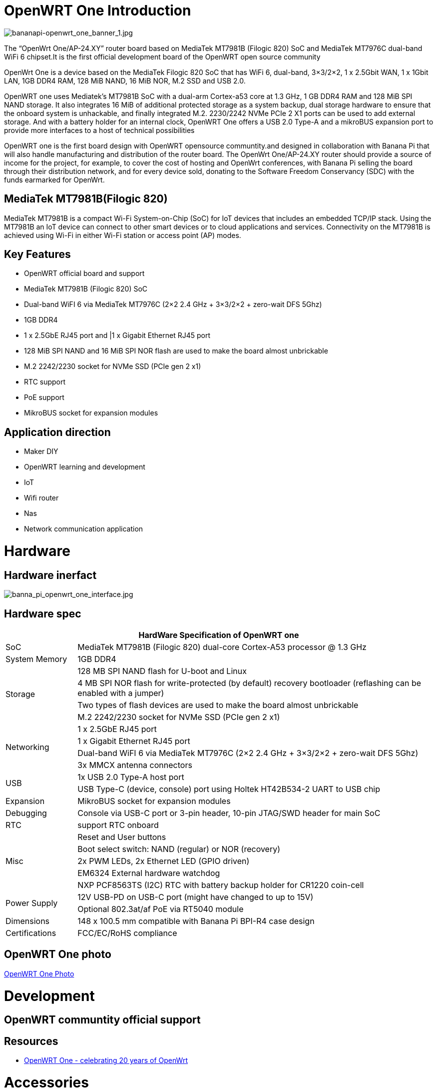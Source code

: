= OpenWRT One Introduction

image::/openwrt-one/bananapi-openwrt_one_banner_1.jpg[bananapi-openwrt_one_banner_1.jpg]

The “OpenWrt One/AP-24.XY” router board based on MediaTek MT7981B (Filogic 820) SoC and MediaTek MT7976C dual-band WiFi 6 chipset.It is the first official development board of the OpenWRT open source community

OpenWrt One is a device based on the MediaTek Filogic 820 SoC that has WiFi 6, dual-band, 3×3/2×2, 1 x 2.5Gbit WAN, 1 x 1Gbit LAN, 1GB DDR4 RAM, 128 MiB NAND, 16 MiB NOR, M.2 SSD and USB 2.0.

OpenWRT one uses Mediatek's MT7981B SoC with a dual-arm Cortex-a53 core at 1.3 GHz, 1 GB DDR4 RAM and 128 MiB SPI NAND storage. It also integrates 16 MiB of additional protected storage as a system backup, dual storage hardware to ensure that the onboard system is unhackable, and finally integrated M.2. 2230/2242 NVMe PCIe 2 X1 ports can be used to add external storage. And with a battery holder for an internal clock, OpenWRT One offers a USB 2.0 Type-A and a mikroBUS expansion port to provide more interfaces to a host of technical possibilities

OpenWRT one is the first board design with OpenWRT opensource communtity.and designed in collaboration with Banana Pi that will also handle manufacturing and distribution of the router board. The OpenWrt One/AP-24.XY router should provide a source of income for the project, for example, to cover the cost of hosting and OpenWrt conferences, with Banana Pi selling the board through their distribution network, and for every device sold, donating to the Software Freedom Conservancy (SDC) with the funds earmarked for OpenWrt.

== MediaTek MT7981B(Filogic 820)

MediaTek MT7981B is a compact Wi-Fi System-on-Chip (SoC) for IoT devices that includes an embedded TCP/IP stack. Using the MT7981B an IoT device can connect to other smart devices or to cloud applications and services. Connectivity on the MT7981B is achieved using Wi-Fi in either Wi-Fi station or access point (AP) modes. 

== Key Features

* OpenWRT official board and support
* MediaTek MT7981B (Filogic 820) SoC
* Dual-band WiFI 6 via MediaTek MT7976C (2×2 2.4 GHz + 3×3/2×2 + zero-wait DFS 5Ghz)
* 1GB DDR4 
* 1 x 2.5GbE RJ45 port and |1 x Gigabit Ethernet RJ45 port
* 128 MiB SPI NAND and 16 MiB SPI NOR flash are used to make the board almost unbrickable
* M.2 2242/2230 socket for NVMe SSD (PCIe gen 2 x1)
* RTC support 
* PoE support
* MikroBUS socket for expansion modules

== Application direction

* Maker DIY 
* OpenWRT learning and development
* IoT 
* Wifi router 
* Nas 
* Network communication application


= Hardware 

== Hardware inerfact 

image::/openwrt-one/banna_pi_openwrt_one_interface.jpg[banna_pi_openwrt_one_interface.jpg]
== Hardware spec

[options="header",cols="1,5"]
|====
2+| HardWare Specification of OpenWRT one
|SoC |MediaTek MT7981B (Filogic 820) dual-core Cortex-A53 processor @ 1.3 GHz
|System Memory | 1GB DDR4
.4+|Storage
|128 MB SPI NAND flash for U-boot and Linux
|4 MB SPI NOR flash for write-protected (by default) recovery bootloader (reflashing can be enabled with a jumper)
|Two types of flash devices are used to make the board almost unbrickable
|M.2 2242/2230 socket for NVMe SSD (PCIe gen 2 x1)
.4+|Networking
|1 x 2.5GbE RJ45 port
|1 x Gigabit Ethernet RJ45 port
|Dual-band WiFI 6 via MediaTek MT7976C (2×2 2.4 GHz + 3×3/2×2 + zero-wait DFS 5Ghz)
|3x MMCX antenna connectors
.2+|USB
|1x USB 2.0 Type-A host port
|USB Type-C (device, console) port using Holtek HT42B534-2 UART to USB chip
|Expansion | MikroBUS socket for expansion modules
|Debugging | Console via USB-C port or 3-pin header, 10-pin JTAG/SWD header for main SoC
|RTC | support RTC onboard
.5+|Misc
|Reset and User buttons
|Boot select switch: NAND (regular) or NOR (recovery)
|2x PWM LEDs, 2x Ethernet LED (GPIO driven)
|EM6324 External hardware watchdog
|NXP PCF8563TS (I2C) RTC with battery backup holder for CR1220 coin-cell
.2+|Power Supply 
|12V USB-PD on USB-C port (might have changed to up to 15V)
|Optional 802.3at/af PoE via RT5040 module
|Dimensions | 148 x 100.5 mm compatible with Banana Pi BPI-R4 case design
|Certifications | FCC/EC/RoHS compliance
|====


== OpenWRT One photo

link:/en/OpenWRT-One/OpenWRT-One_Photo[OpenWRT One Photo]

= Development

== OpenWRT communtity official support

== Resources

* https://forum.openwrt.org/t/openwrt-one-celebrating-20-years-of-openwrt/183684OpenWrt[OpenWRT One - celebrating 20 years of OpenWrt]

= Accessories
== Case design




